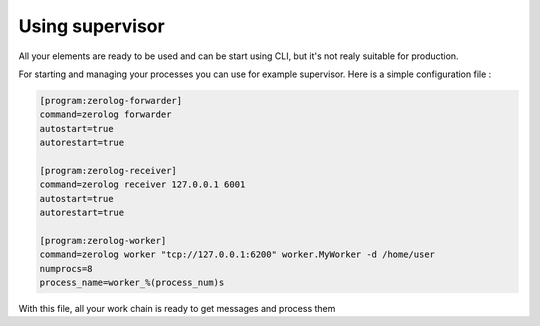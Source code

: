 Using supervisor
================

All your elements are ready to be used and can be start using CLI, but it's not realy suitable for production.

For starting and managing your processes you can use for example supervisor. Here is a simple configuration file :

.. code-block:: INI

   [program:zerolog-forwarder]
   command=zerolog forwarder
   autostart=true
   autorestart=true

   [program:zerolog-receiver]
   command=zerolog receiver 127.0.0.1 6001
   autostart=true
   autorestart=true

   [program:zerolog-worker]
   command=zerolog worker "tcp://127.0.0.1:6200" worker.MyWorker -d /home/user
   numprocs=8
   process_name=worker_%(process_num)s
    
With this file, all your work chain is ready to get messages and process them
